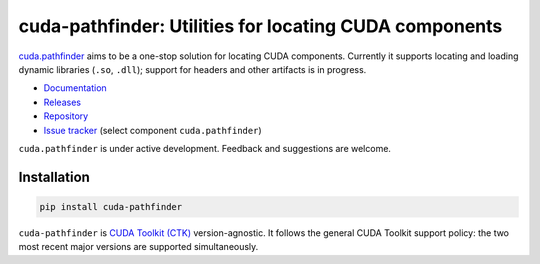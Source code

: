 .. SPDX-FileCopyrightText: Copyright (c) 2025 NVIDIA CORPORATION & AFFILIATES. All rights reserved.
.. SPDX-License-Identifier: Apache-2.0

*******************************************************
cuda-pathfinder: Utilities for locating CUDA components
*******************************************************

.. image:: https://img.shields.io/badge/NVIDIA-black?logo=nvidia
   :target: https://www.nvidia.com/
   :alt: NVIDIA

`cuda.pathfinder <https://nvidia.github.io/cuda-python/cuda-pathfinder/>`_
aims to be a one-stop solution for locating CUDA components. Currently
it supports locating and loading dynamic libraries (``.so``, ``.dll``);
support for headers and other artifacts is in progress.

* `Documentation <https://nvidia.github.io/cuda-python/cuda-pathfinder/>`_
* `Releases <https://nvidia.github.io/cuda-python/cuda-pathfinder/latest/release.html>`_
* `Repository <https://github.com/NVIDIA/cuda-python/tree/main/cuda_pathfinder/>`_
* `Issue tracker <https://github.com/NVIDIA/cuda-python/issues/>`_ (select component ``cuda.pathfinder``)

``cuda.pathfinder`` is under active development. Feedback and suggestions are welcome.


Installation
============

.. code-block:: bash

   pip install cuda-pathfinder

``cuda-pathfinder`` is `CUDA Toolkit (CTK) <https://developer.nvidia.com/cuda-toolkit>`_
version-agnostic. It follows the general CUDA Toolkit support policy: the
two most recent major versions are supported simultaneously.
